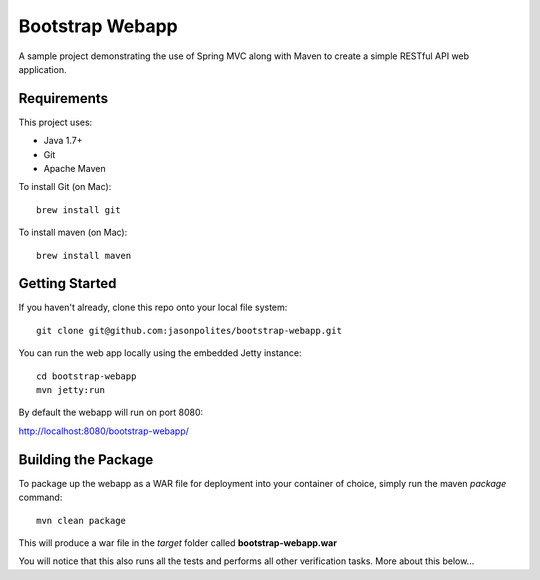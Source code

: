 ================
Bootstrap Webapp
================

A sample project demonstrating the use of Spring MVC along with Maven to create a simple RESTful API web application.

Requirements
============

This project uses:

- Java 1.7+
- Git
- Apache Maven

To install Git (on Mac)::

    brew install git

To install maven (on Mac)::

    brew install maven

Getting Started
===============

If you haven't already, clone this repo onto your local file system::

    git clone git@github.com:jasonpolites/bootstrap-webapp.git

You can run the web app locally using the embedded Jetty instance::

    cd bootstrap-webapp
    mvn jetty:run

By default the webapp will run on port 8080:

http://localhost:8080/bootstrap-webapp/

Building the Package
====================

To package up the webapp as a WAR file for deployment into your container of choice,
simply run the maven *package* command::

    mvn clean package

This will produce a war file in the *target* folder called **bootstrap-webapp.war**

You will notice that this also runs all the tests and performs all other verification tasks.
More about this below...